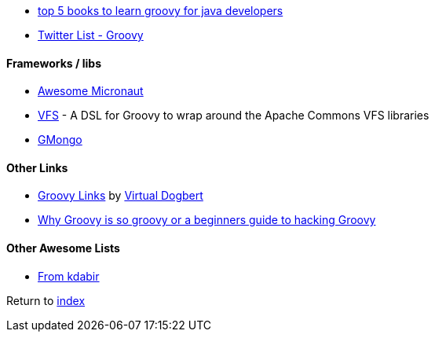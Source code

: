 * http://javarevisited.blogspot.com.br/2017/08/top-5-books-to-learn-groovy-for-java.html[top 5 books to learn groovy for java developers]
* https://twitter.com/adamatti/lists/groovy[Twitter List - Groovy]

#### Frameworks / libs
* https://github.com/JonasHavers/awesome-micronaut[Awesome Micronaut]
* https://github.com/ysb33r/groovy-vfs[VFS] - A DSL for Groovy to wrap around the Apache Commons VFS libraries
* https://github.com/poiati/gmongo[GMongo]

#### Other Links
* https://github.com/virtualdogbert/Groovy_Links[Groovy Links] by https://github.com/virtualdogbert[Virtual Dogbert]
* https://medium.com/@gregory.d.dickson/why-groovy-is-so-groovy-or-a-beginners-guide-to-hacking-groovy-e0ad6f32c300[Why Groovy is so groovy or a beginners guide to hacking Groovy]

#### Other Awesome Lists
* https://github.com/kdabir/awesome-groovy/blob/master/README.md[From kdabir]

Return to link:README.adoc[index]
